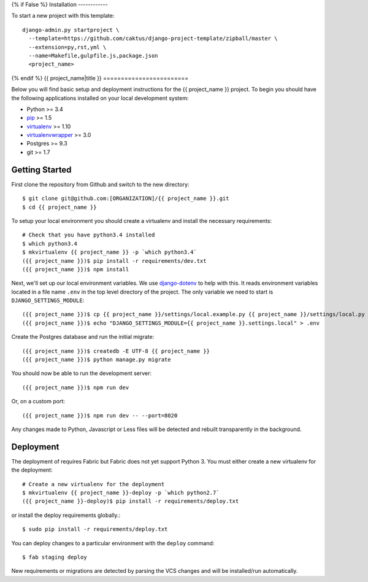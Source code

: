 {% if False %}
Installation
------------

To start a new project with this template::

    django-admin.py startproject \
      --template=https://github.com/caktus/django-project-template/zipball/master \
      --extension=py,rst,yml \
      --name=Makefile,gulpfile.js,package.json
      <project_name>

{% endif %}
{{ project_name|title }}
========================

Below you will find basic setup and deployment instructions for the {{ project_name }}
project. To begin you should have the following applications installed on your
local development system:

- Python >= 3.4
- `pip <http://www.pip-installer.org/>`_ >= 1.5
- `virtualenv <http://www.virtualenv.org/>`_ >= 1.10
- `virtualenvwrapper <http://pypi.python.org/pypi/virtualenvwrapper>`_ >= 3.0
- Postgres >= 9.3
- git >= 1.7


Getting Started
------------------------

First clone the repository from Github and switch to the new directory::

    $ git clone git@github.com:[ORGANIZATION]/{{ project_name }}.git
    $ cd {{ project_name }}

To setup your local environment you should create a virtualenv and install the
necessary requirements::

    # Check that you have python3.4 installed
    $ which python3.4
    $ mkvirtualenv {{ project_name }} -p `which python3.4`
    ({{ project_name }})$ pip install -r requirements/dev.txt
    ({{ project_name }})$ npm install

Next, we'll set up our local environment variables. We use `django-dotenv
<https://github.com/jpadilla/django-dotenv>`_ to help with this. It reads environment variables
located in a file name ``.env`` in the top level directory of the project. The only variable we need
to start is ``DJANGO_SETTINGS_MODULE``::

    ({{ project_name }})$ cp {{ project_name }}/settings/local.example.py {{ project_name }}/settings/local.py
    ({{ project_name }})$ echo "DJANGO_SETTINGS_MODULE={{ project_name }}.settings.local" > .env

Create the Postgres database and run the initial migrate::

    ({{ project_name }})$ createdb -E UTF-8 {{ project_name }}
    ({{ project_name }})$ python manage.py migrate

You should now be able to run the development server::

    ({{ project_name }})$ npm run dev

Or, on a custom port::

    ({{ project_name }})$ npm run dev -- --port=8020

Any changes made to Python, Javascript or Less files will be detected and rebuilt transparently
in the background.


Deployment
------------------------

The deployment of requires Fabric but Fabric does not yet support Python 3. You
must either create a new virtualenv for the deployment::

    # Create a new virtualenv for the deployment
    $ mkvirtualenv {{ project_name }}-deploy -p `which python2.7`
    ({{ project_name }}-deploy)$ pip install -r requirements/deploy.txt

or install the deploy requirements
globally.::

    $ sudo pip install -r requirements/deploy.txt


You can deploy changes to a particular environment with
the ``deploy`` command::

    $ fab staging deploy

New requirements or migrations are detected by parsing the VCS changes and
will be installed/run automatically.
